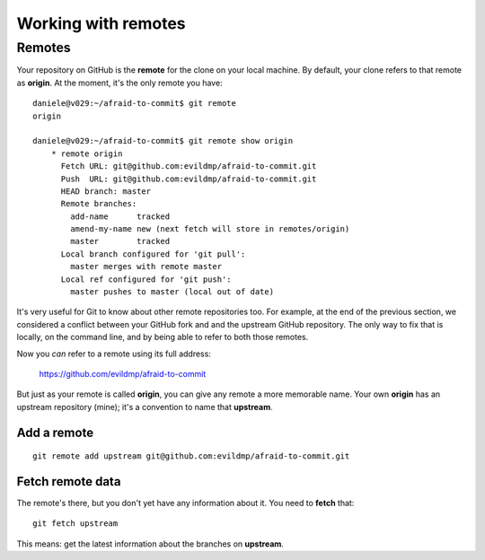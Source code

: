 ####################
Working with remotes
####################


Remotes
=======

Your repository on GitHub is the **remote** for the clone on your local
machine. By default, your clone refers to that remote as **origin**. At
the moment, it's the only remote you have::

    daniele@v029:~/afraid-to-commit$ git remote
    origin
    
    daniele@v029:~/afraid-to-commit$ git remote show origin
	* remote origin
	  Fetch URL: git@github.com:evildmp/afraid-to-commit.git
	  Push  URL: git@github.com:evildmp/afraid-to-commit.git
	  HEAD branch: master
	  Remote branches:
	    add-name      tracked
	    amend-my-name new (next fetch will store in remotes/origin)
	    master        tracked
	  Local branch configured for 'git pull':
	    master merges with remote master
	  Local ref configured for 'git push':
	    master pushes to master (local out of date)  
	
It's very useful for Git to know about other remote repositories too. For
example, at the end of the previous section, we considered a conflict between
your GitHub fork and and the upstream GitHub repository. The only way to fix
that is locally, on the command line, and by being able to refer to both those
remotes.

Now you *can* refer to a remote using its full address:

	https://github.com/evildmp/afraid-to-commit
	
But just as your remote is called **origin**, you can give any remote a more
memorable name. Your own **origin** has an upstream repository (mine); it's a
convention to name that **upstream**.

Add a remote
------------

::

	git remote add upstream git@github.com:evildmp/afraid-to-commit.git
	
Fetch remote data
-----------------

The remote's there, but you don't yet have any information about it. You need
to **fetch** that::

    git fetch upstream
    
This means: get the latest information about the branches on **upstream**.

     
